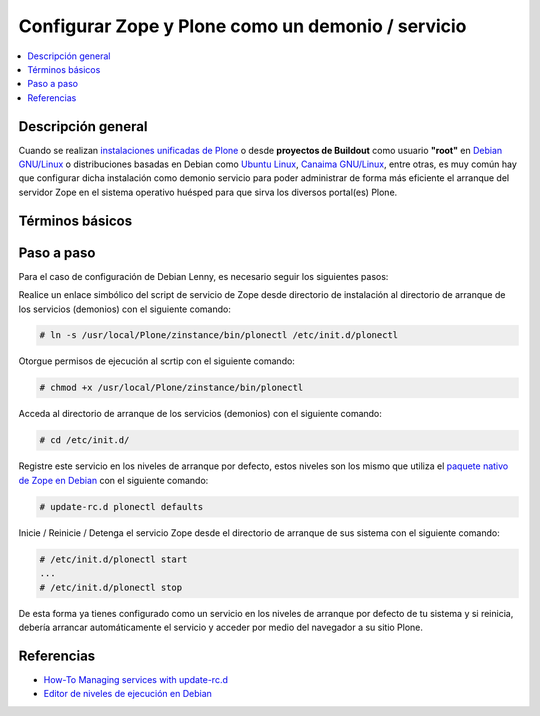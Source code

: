 .. -*- coding: utf-8 -*-

.. _configurar_zope_como_demonio:

==================================================
Configurar Zope y Plone como un demonio / servicio
==================================================

.. contents :: :local:

Descripción general
===================

Cuando se realizan `instalaciones unificadas de Plone`_ o desde **proyectos de Buildout** 
como usuario **"root"** en `Debian GNU/Linux`_ o distribuciones basadas en Debian como
`Ubuntu Linux`_, `Canaima GNU/Linux`_, entre otras, es muy común hay que configurar dicha 
instalación como demonio servicio para poder administrar de forma más eficiente 
el arranque del servidor Zope en el sistema operativo huésped para que sirva los diversos 
portal(es) Plone.

Términos básicos
================

.. glossary::

  Demonio / Servicio
    Es un tipo especial de proceso informático no interactivo, es decir, que se ejecuta un programa en segundo plano en vez de ser controlado
    directamente por el usuario. Este tipo de programas se ejecutan de forma continua (infinita), vale decir, que aunque se intente cerrar o 
    matar el proceso, este continuará en ejecución o se reiniciará automáticamente. Todo esto sin intervención de terceros y sin dependencia 
    de consola alguna.

    Los demonios suelen tener las siguientes características:

    * No disponen de una "interfaz" directa con el usuario, ya sea gráfica o textual.
    * No hacen uso de la entradas y salidas estándar para comunicar errores o registrar su funcionamiento, sino que usan archivos del sistema en zonas especiales (``/var/log/`` en los `UNIX`_ más modernos) o utilizan otros demonios especializados en dicho registro como el `syslogd`_.


Paso a paso
===========

Para el caso de configuración de Debian Lenny, es necesario seguir los siguientes pasos:


Realice un enlace simbólico del script de servicio de Zope desde directorio
de instalación al directorio de arranque de los servicios (demonios) con el siguiente comando: 

.. code-block:: sh

  # ln -s /usr/local/Plone/zinstance/bin/plonectl /etc/init.d/plonectl

Otorgue permisos de ejecución al scrtip con el siguiente comando: 

.. code-block:: sh

  # chmod +x /usr/local/Plone/zinstance/bin/plonectl

Acceda al directorio de arranque de los servicios (demonios) con el siguiente comando: 

.. code-block:: sh

  # cd /etc/init.d/

Registre este servicio en los niveles de arranque por defecto, estos niveles
son los mismo que utiliza el `paquete nativo de Zope en Debian`_ con el siguiente comando: 

.. code-block:: sh

  # update-rc.d plonectl defaults

Inicie / Reinicie / Detenga el servicio Zope desde el directorio de arranque
de sus sistema con el siguiente comando: 

.. code-block:: sh

  # /etc/init.d/plonectl start
  ...
  # /etc/init.d/plonectl stop

De esta forma ya tienes configurado como un servicio en los niveles de
arranque por defecto de tu sistema y si reinicia, debería arrancar
automáticamente el servicio y acceder por medio del navegador a su sitio
Plone.


Referencias
===========

-   `How-To Managing services with update-rc.d`_
-   `Editor de niveles de ejecución en Debian`_

.. _instalaciones unificadas de Plone: http://plone.org/countries/conosur/documentacion/instalando-plone-3-con-el-instalador-unificado
.. _Debian GNU/Linux: http://es.wikipedia.org/wiki/Debian
.. _Ubuntu Linux: http://es.wikipedia.org/wiki/Ubuntu
.. _Canaima GNU/Linux: http://es.wikipedia.org/wiki/Canaima_%28distribuci%F3n_Linux%29
.. _UNIX: http://es.wikipedia.org/wiki/UNIX
.. _syslogd: http://es.wikipedia.org/wiki/Syslogd
.. _paquete nativo de Zope en Debian: http://packages.debian.org/search?keywords=zope
.. _How-To Managing services with update-rc.d: http://www.debuntu.org/how-to-manage-services-with-update-rc.d
.. _Editor de niveles de ejecución en Debian: http://www.solusan.com/como-va-update-rcd-niveles-de-ejecucion-en-debian.html
